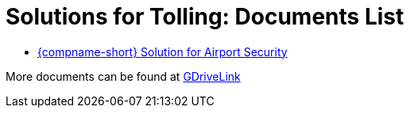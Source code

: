= Solutions for Tolling: Documents List

* xref:SLN-Tolling:SLN-For-Tolling.adoc[{compname-short} Solution for Airport Security]

More documents can be found at https://drive.google.com/drive/folders/1cnSxLR1RJ-a8xoUp1nptPiqH-szF-5qe?usp=drive_link[GDriveLink, window=_blank]
